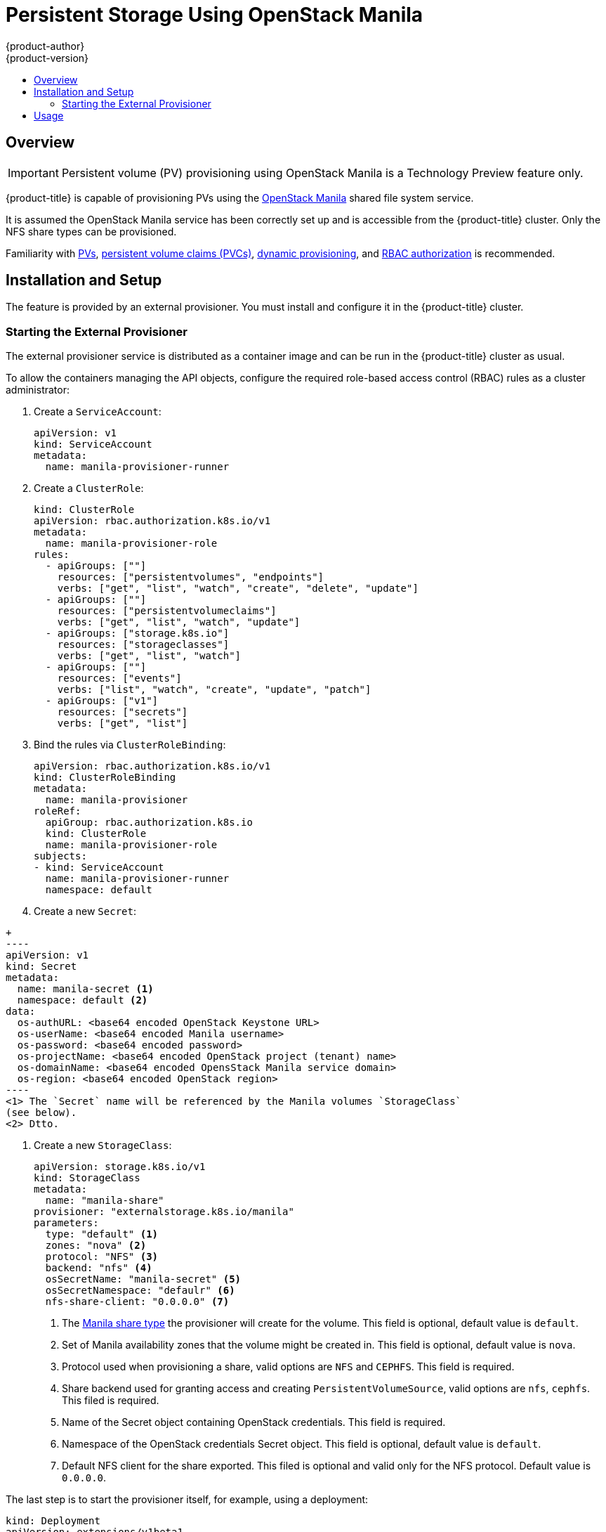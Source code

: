 [[persistent_storage_manila]]
= Persistent Storage Using OpenStack Manila
{product-author}
{product-version}
:data-uri:
:icons:
:experimental:
:toc: macro
:toc-title:
:prewrap!:

toc::[]

== Overview

[IMPORTANT]
====
Persistent volume (PV) provisioning using OpenStack Manila is a Technology Preview
feature only.
ifdef::openshift-enterprise[]
Technology Preview features are not supported with Red Hat production service
level agreements (SLAs), might not be functionally complete, and Red Hat does
not recommend to use them for production. These features provide early access to
upcoming product features, enabling customers to test functionality and provide
feedback during the development process.

For more information on Red Hat Technology Preview features support scope, see
https://access.redhat.com/support/offerings/techpreview/.
endif::[]
====

{product-title} is capable of provisioning PVs using the
link:https://wiki.openstack.org/wiki/Manila[OpenStack Manila] shared file system service.

It is assumed the OpenStack Manila service has been correctly set up and is
accessible from the {product-title} cluster. Only the NFS share types can be
provisioned.

Familiarity with
link:https://kubernetes.io/docs/concepts/storage/persistent-volumes/[PVs],
link:https://kubernetes.io/docs/concepts/storage/persistent-volumes/#persistentvolumeclaims[persistent
volume claims (PVCs)],
link:http://blog.kubernetes.io/2016/10/dynamic-provisioning-and-storage-in-kubernetes.html[dynamic
provisioning], and
link:https://kubernetes.io/docs/admin/authorization/rbac/[RBAC authorization] is recommended.

[[manilla-installation-setup]]
== Installation and Setup

The feature is provided by an external provisioner. You must install and
configure it in the {product-title} cluster.

=== Starting the External Provisioner

The external provisioner service is distributed as a container image and can be run in the
{product-title} cluster as usual.

To allow the containers managing the API objects, configure the required role-based access
control (RBAC) rules as a cluster administrator:

. Create a `ServiceAccount`:
+
[source,yaml]
----
apiVersion: v1
kind: ServiceAccount
metadata:
  name: manila-provisioner-runner
----

. Create a `ClusterRole`:
+
[source,yaml]
----
kind: ClusterRole
apiVersion: rbac.authorization.k8s.io/v1
metadata:
  name: manila-provisioner-role
rules:
  - apiGroups: [""]
    resources: ["persistentvolumes", "endpoints"]
    verbs: ["get", "list", "watch", "create", "delete", "update"]
  - apiGroups: [""]
    resources: ["persistentvolumeclaims"]
    verbs: ["get", "list", "watch", "update"]
  - apiGroups: ["storage.k8s.io"]
    resources: ["storageclasses"]
    verbs: ["get", "list", "watch"]
  - apiGroups: [""]
    resources: ["events"]
    verbs: ["list", "watch", "create", "update", "patch"]
  - apiGroups: ["v1"]
    resources: ["secrets"]
    verbs: ["get", "list"]
----

. Bind the rules via `ClusterRoleBinding`:
+
[source,yaml]
----
apiVersion: rbac.authorization.k8s.io/v1
kind: ClusterRoleBinding
metadata:
  name: manila-provisioner
roleRef:
  apiGroup: rbac.authorization.k8s.io
  kind: ClusterRole
  name: manila-provisioner-role
subjects:
- kind: ServiceAccount
  name: manila-provisioner-runner
  namespace: default
----

. Create a new `Secret`:

[source,yaml]
+
----
apiVersion: v1
kind: Secret
metadata:
  name: manila-secret <1>
  namespace: default <2>
data:
  os-authURL: <base64 encoded OpenStack Keystone URL>
  os-userName: <base64 encoded Manila username>
  os-password: <base64 encoded password>
  os-projectName: <base64 encoded OpenStack project (tenant) name>
  os-domainName: <base64 encoded OpensStack Manila service domain>
  os-region: <base64 encoded OpenStack region>
----
<1> The `Secret` name will be referenced by the Manila volumes `StorageClass`
(see below).
<2> Dtto.

. Create a new `StorageClass`:
+
[source,yaml]
----
apiVersion: storage.k8s.io/v1
kind: StorageClass
metadata:
  name: "manila-share"
provisioner: "externalstorage.k8s.io/manila"
parameters:
  type: "default" <1>
  zones: "nova" <2>
  protocol: "NFS" <3>
  backend: "nfs" <4>
  osSecretName: "manila-secret" <5>
  osSecretNamespace: "defaulr" <6>
  nfs-share-client: "0.0.0.0" <7>
----
<1> The link:https://docs.openstack.org/manila/latest/admin/shared-file-systems-share-types.html[Manila share type]
the provisioner will create for the volume. This field is optional, default
value is `default`.
<2> Set of Manila availability zones that the volume might be created in. This
field is optional, default value is `nova`.
<3> Protocol used when provisioning a share, valid options are `NFS` and `CEPHFS`.
This field is required.
<4> Share backend used for granting access and creating
`PersistentVolumeSource`, valid options are `nfs`, `cephfs`. This filed is
required.
<5> Name of the Secret object containing OpenStack credentials. This field is
required.
<6> Namespace of the OpenStack credentials Secret object. This field is
optional, default value is `default`.
<7> Default NFS client for the share exported. This filed is optional and valid
only for the NFS protocol. Default value is `0.0.0.0`.

The last step is to start the provisioner itself, for example, using a deployment:

[source, yaml]
----
kind: Deployment
apiVersion: extensions/v1beta1
metadata:
  name: manila-provisioner
spec:
  replicas: 1
  strategy:
    type: Recreate
  template:
    metadata:
      labels:
        app: manila-provisioner
    spec:
      serviceAccountName: manila-provisioner-runner
      containers:
        - image: "registry.redhat.io/openshift/manila-provisioner:latest"
          imagePullPolicy: "IfNotPresent"
          name: manila-provisioner
----

[[usage]]
== Usage

After the provisioner is running, you can provision PVs using a PVC and the corresponding StorageClass:
[source,yaml]
----
kind: PersistentVolumeClaim
apiVersion: v1
metadata:
  name: manila-nfs-pvc
spec:
  accessModes:
    - ReadWriteOnce
  resources:
    requests:
      storage: 2G
  storageClassName: manila-share
----

The `PersistentVolumeClaim` is then bound to a `PersistentVolume` backed by
the newly provisioned Manila share. When the `PersistentVolumeClaim` and
subsequently the `PersistentVolume` are deleted, the provisioner deletes and unexports
the Manila share.
